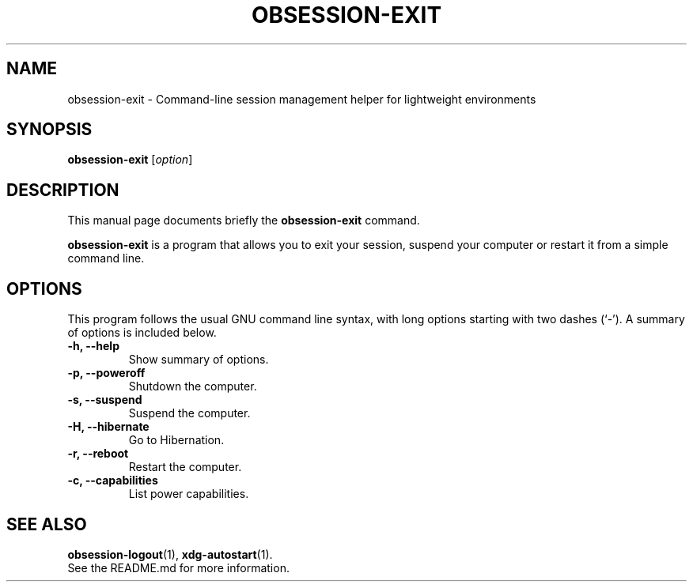 .\"                                      Hey, EMACS: -*- nroff -*-
.\" (C) Copyright 2014 Fabien Givors <f+debian@chezlefab.net>,
.\"
.TH OBSESSION-EXIT 1 "February 13, 2014"
.SH NAME
obsession-exit \- Command-line session management helper for lightweight
environments
.SH SYNOPSIS
.B obsession-exit
.RI [ option ]
.SH DESCRIPTION
This manual page documents briefly the
.B obsession-exit
command.
.PP
\fBobsession-exit\fP is a program that allows you to exit your session, suspend
your computer or restart it from a simple command line.
.SH OPTIONS
This program follows the usual GNU command line syntax, with long
options starting with two dashes (`-').
A summary of options is included below.
.TP
.B \-h, \-\-help
Show summary of options.
.TP
.B \-p, \-\-poweroff
Shutdown the computer.
.TP
.B \-s, \-\-suspend
Suspend the computer.
.TP
.B \-H, \-\-hibernate
Go to Hibernation.
.TP
.B \-r, \-\-reboot
Restart the computer.
.TP
.B \-c, \-\-capabilities
List power capabilities.
.SH SEE ALSO
.BR obsession-logout (1),
.BR xdg-autostart (1).
.br
See the README.md for more information.
